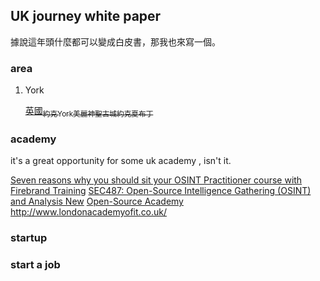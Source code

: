 
** UK journey white paper 
據說這年頭什麼都可以變成白皮書，那我也來寫一個。
*** area  
**** York  
[[http://pinkubuda.pixnet.net/blog/post/45060069-%25e7%25be%258e%25e9%25ba%2597%25e7%25a5%259e%25e8%2581%2596%25e5%258f%25a4%25e5%259f%258e_%25e8%258b%25b1%25e5%259c%258b%25e7%25b4%2584%25e5%2585%258byork][英國_約克York_美麗神聖古城_約克夏布丁]]

*** academy 
it's a great opportunity for some uk academy , isn't it.

[[https://firebrand.training/uk/courses/data-protection/open-source-intelligence-practitioner#fast-metro][Seven reasons why you should sit your OSINT Practitioner course with Firebrand Training]]
[[https://uk.sans.org/course/open-source-intelligence-gathering][SEC487: Open-Source Intelligence Gathering (OSINT) and Analysis New]]
[[http://www.open-sourceacademy.org/][Open-Source Academy]]
[[http://www.londonacademyofit.co.uk/]]
*** startup  
*** start a job


